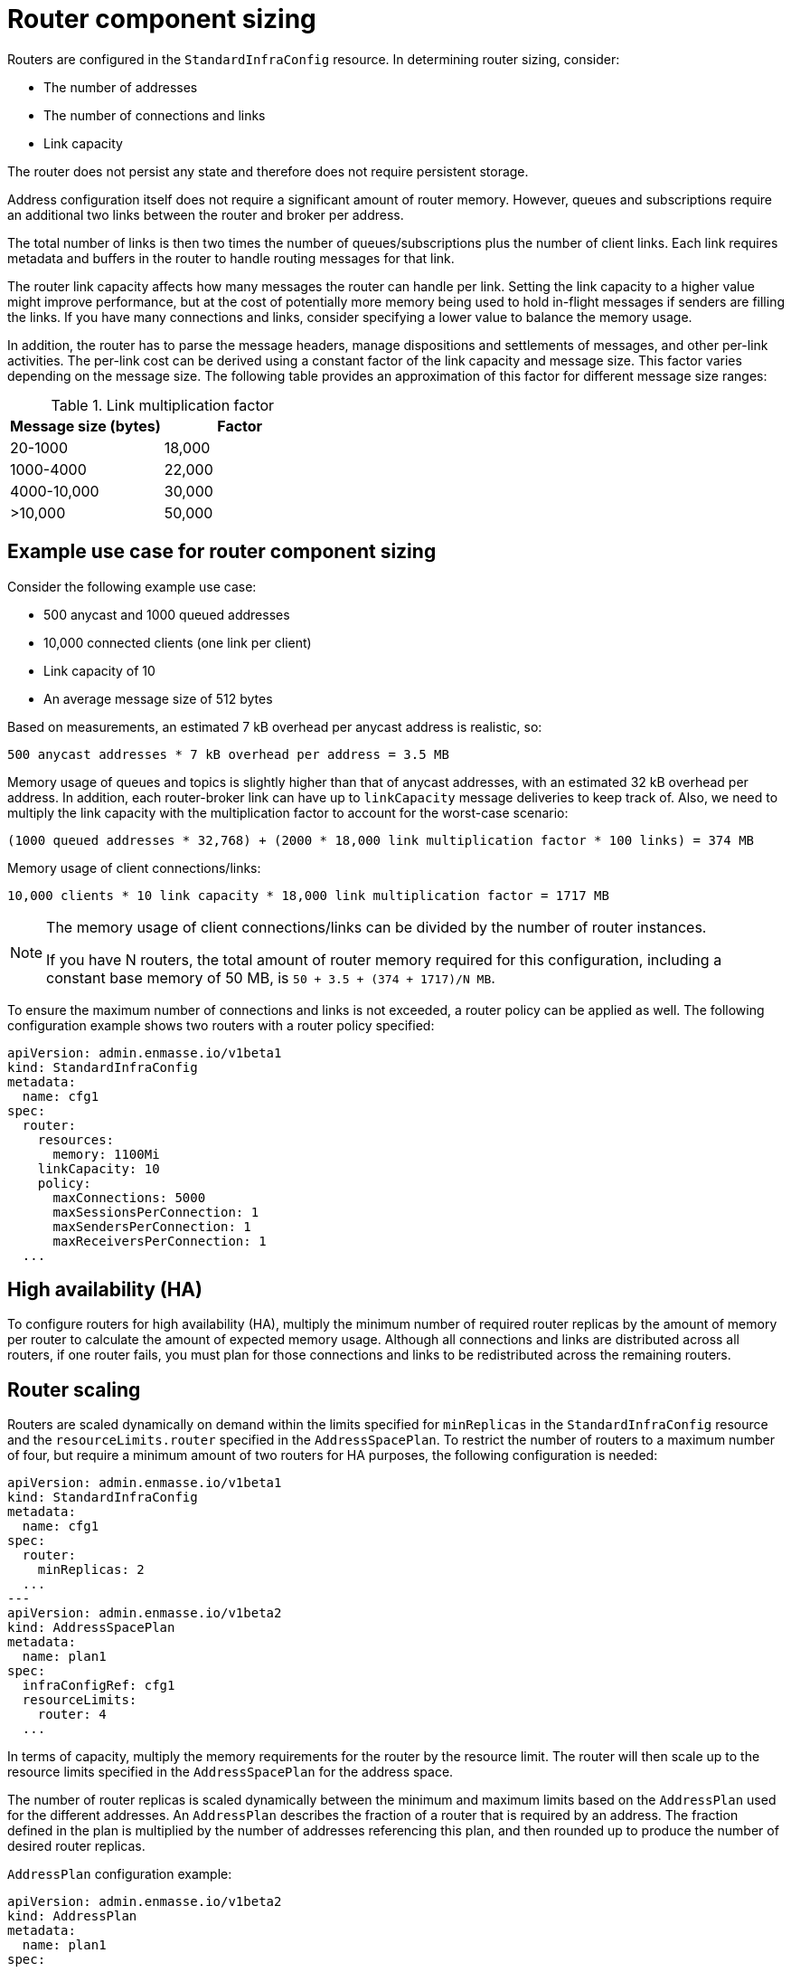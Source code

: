 // This assembly is included in the following assemblies:
//
// assembly-configuration-sizing-guide.adoc
//
[id='router-component-sizing-{context}']
= Router component sizing

Routers are configured in the `StandardInfraConfig` resource. In determining router sizing, consider:

* The number of addresses
* The number of connections and links
* Link capacity

The router does not persist any state and therefore does not require persistent storage.

Address configuration itself does not require a significant amount of router memory. However, queues and subscriptions require an additional two links between the router and broker per address.

The total number of links is then two times the number of queues/subscriptions plus the number of client links. Each link requires metadata and buffers in the router to handle routing messages for that link. 

The router link capacity affects how many messages the router can handle per link. Setting the link capacity to a higher value might improve performance, but at the cost of potentially more memory being used to hold in-flight messages if senders are filling the links. If you have many connections and links, consider specifying a lower value to balance the memory usage.

In addition, the router has to parse the message headers, manage dispositions and settlements of messages, and other per-link activities. The per-link cost can be derived using a constant factor of the link capacity and message size. This factor varies depending on the message size. The following table provides an approximation of this factor for different message size ranges:

.Link multiplication factor
[cols="50%a,50%a",options="header"]
|===
|Message size (bytes)|Factor
|20-1000 |18,000
|1000-4000 |22,000
|4000-10,000 |30,000
|>10,000 |50,000
|===

== Example use case for router component sizing

Consider the following example use case:

* 500 anycast and 1000 queued addresses
* 10,000 connected clients (one link per client)
* Link capacity of 10
* An average message size of 512 bytes

Based on measurements, an estimated 7 kB overhead per anycast address is realistic, so:
[options="nowrap",subs="+quotes,attributes"]
----
500 anycast addresses * 7 kB overhead per address = 3.5 MB
----

Memory usage of queues and topics is slightly higher than that of anycast addresses, with an estimated 32 kB overhead per address. In addition, each router-broker link can have up to `linkCapacity` message deliveries to keep track of. Also, we need to multiply the link capacity with the multiplication factor to account for the worst-case scenario:
[options="nowrap",subs="+quotes,attributes"]
----
(1000 queued addresses * 32,768) + (2000 * 18,000 link multiplication factor * 100 links) = 374 MB
----

Memory usage of client connections/links:
[options="nowrap",subs="+quotes,attributes"]
----
10,000 clients * 10 link capacity * 18,000 link multiplication factor = 1717 MB
----

[NOTE]
====
The memory usage of client connections/links can be divided by the number of router instances.

If you have N routers, the total amount of router memory required for this configuration, including a constant base memory of 50 MB, is `50 + 3.5 + (374 + 1717)/N MB`.
====

To ensure the maximum number of connections and links is not exceeded, a router policy can be applied as well. The following configuration example shows two routers with a router policy specified:

[source,yaml,options="nowrap",subs="+quotes,attributes"]
----
apiVersion: admin.enmasse.io/v1beta1
kind: StandardInfraConfig 
metadata:
  name: cfg1
spec:
  router:
    resources:
      memory: 1100Mi
    linkCapacity: 10
    policy:
      maxConnections: 5000
      maxSessionsPerConnection: 1
      maxSendersPerConnection: 1
      maxReceiversPerConnection: 1
  ...
----

== High availability (HA)

To configure routers for high availability (HA), multiply the minimum number of required router replicas by the amount of memory per router to calculate the amount of expected memory usage. Although all connections and links are distributed across all routers, if one router fails, you must plan for those connections and links to be redistributed across the remaining routers.

== Router scaling

Routers are scaled dynamically on demand within the limits specified for `minReplicas` in the `StandardInfraConfig` resource and the `resourceLimits.router` specified in the `AddressSpacePlan`. To restrict the number of routers to a maximum number of four, but require a minimum amount of two routers for HA purposes, the following configuration is needed:

----
apiVersion: admin.enmasse.io/v1beta1
kind: StandardInfraConfig 
metadata:
  name: cfg1
spec:
  router:
    minReplicas: 2
  ...
---
apiVersion: admin.enmasse.io/v1beta2
kind: AddressSpacePlan
metadata:
  name: plan1
spec:
  infraConfigRef: cfg1
  resourceLimits:
    router: 4
  ...
----

In terms of capacity, multiply the memory requirements for the router by the resource limit. The router will then scale up to the resource limits specified in the `AddressSpacePlan` for the address space.

The number of router replicas is scaled dynamically between the minimum and maximum limits based on the `AddressPlan` used for the different addresses. An `AddressPlan` describes the fraction of a router that is required by an address. The fraction defined in the plan is multiplied by the number of addresses referencing this plan, and then rounded up to produce the number of desired router replicas. 

.`AddressPlan` configuration example:
----
apiVersion: admin.enmasse.io/v1beta2
kind: AddressPlan
metadata:
  name: plan1
spec:
  ...
  resources:
    router: 0.01
----

If you create 110 addresses with `plan1` as the address plan, the number of router replicas is `ceil(110 addresses * 0.01 router) = 2 replicas`. 

If the number of replicas exceeds the address space plan limit, the addresses exceeding the maximum number remain in the `Pending` state and an error message describing the issue is displayed in the `Address` status section.


